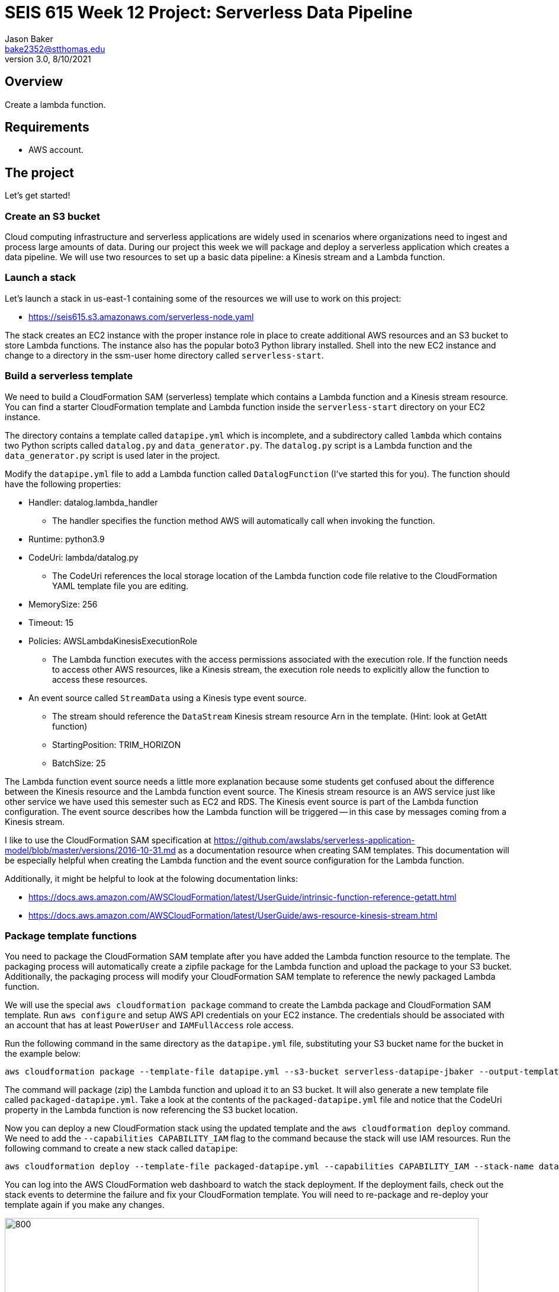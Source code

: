 :doctype: article
:blank: pass:[ +]

:sectnums!:

= SEIS 615 Week 12 Project: Serverless Data Pipeline
Jason Baker <bake2352@stthomas.edu>
3.0, 8/10/2021

== Overview
Create a lambda function.

== Requirements

  * AWS account.

== The project

Let's get started!

=== Create an S3 bucket

Cloud computing infrastructure and serverless applications are widely used in scenarios where organizations need to ingest and process large amounts of data. During our project this week we will package and deploy a serverless application which creates a data pipeline. We will use two resources to set up a basic data pipeline: a Kinesis stream and a Lambda function.

=== Launch a stack

Let's launch a stack in us-east-1 containing some of the resources we will use to work on this project:

  * https://seis615.s3.amazonaws.com/serverless-node.yaml

The stack creates an EC2 instance with the proper instance role in place to create additional AWS resources and an S3 bucket to store Lambda functions. The instance also has the popular boto3 Python library installed. Shell into the new EC2 instance and change to a directory in the ssm-user home directory called `serverless-start`.

=== Build a serverless template

We need to build a CloudFormation SAM (serverless) template which contains a Lambda function and a Kinesis stream resource. You can find a starter CloudFormation template and Lambda function inside the `serverless-start` directory on your EC2 instance.

The directory contains a template called `datapipe.yml` which is incomplete, and a subdirectory called `lambda` which contains two Python scripts called `datalog.py` and `data_generator.py`. The `datalog.py` script is a Lambda function and the `data_generator.py` script is used later in the project.

Modify the `datapipe.yml` file to add a Lambda function called `DatalogFunction` (I've started this for you). The function should have the following properties:

  * Handler: datalog.lambda_handler
    ** The handler specifies the function method AWS will automatically call when invoking the function.
  * Runtime: python3.9
  * CodeUri: lambda/datalog.py
    ** The CodeUri references the local storage location of the Lambda function code file relative to the CloudFormation YAML template file you are editing.
  * MemorySize: 256
  * Timeout: 15
  * Policies: AWSLambdaKinesisExecutionRole 
    ** The Lambda function executes with the access permissions associated with the execution role. If the function needs to access other AWS resources, like a Kinesis stream, the execution role needs to explicitly allow the function to access these resources.
  * An event source called `StreamData` using a Kinesis type event source. 
    ** The stream should reference the `DataStream` Kinesis stream resource Arn in the template. (Hint: look at GetAtt function)
    ** StartingPosition: TRIM_HORIZON
    ** BatchSize: 25

The Lambda function event source needs a little more explanation because some students get confused about the difference between the Kinesis resource and the Lambda function event source. The Kinesis stream resource is an AWS service just like other service we have used this semester such as EC2 and RDS. The Kinesis event source is part of the Lambda function configuration. The event source describes how the Lambda function will be triggered -- in this case by messages coming from a Kinesis stream. 

I like to use the CloudFormation SAM specification at https://github.com/awslabs/serverless-application-model/blob/master/versions/2016-10-31.md as a documentation resource when creating SAM templates. This documentation will be especially helpful when creating the Lambda function and the event source configuration for the Lambda function.

Additionally, it might be helpful to look at the folowing documentation links:

 * https://docs.aws.amazon.com/AWSCloudFormation/latest/UserGuide/intrinsic-function-reference-getatt.html
 * https://docs.aws.amazon.com/AWSCloudFormation/latest/UserGuide/aws-resource-kinesis-stream.html

=== Package template functions

You need to package the CloudFormation SAM template after you have added the Lambda function resource to the template. The packaging process will automatically create a zipfile package for the Lambda function and upload the package to your S3 bucket. Additionally, the packaging process will modify your CloudFormation SAM template to reference the newly packaged Lambda function. 

We will use the special `aws cloudformation package` command to create the Lambda package and CloudFormation SAM template. Run `aws configure` and setup AWS API credentials on your EC2 instance. The credentials should be associated with an account that has at least `PowerUser` and `IAMFullAccess` role access. 

Run the following command in the same directory as the `datapipe.yml` file, substituting your S3 bucket name for the bucket in the example below:

  aws cloudformation package --template-file datapipe.yml --s3-bucket serverless-datapipe-jbaker --output-template-file packaged-datapipe.yml

The command will package (zip) the Lambda function and upload it to an S3 bucket. It will also generate a new template file called `packaged-datapipe.yml`. Take a look at the contents of the `packaged-datapipe.yml` file and notice that the CodeUri property in the Lambda function is now referencing the S3 bucket location. 

Now you can deploy a new CloudFormation stack using the updated template and the `aws cloudformation deploy` command.
We need to add the `--capabilities CAPABILITY_IAM` flag to the command because the stack will use IAM resources. Run the following command to create a new stack called `datapipe`:

  aws cloudformation deploy --template-file packaged-datapipe.yml --capabilities CAPABILITY_IAM --stack-name datapipe

You can log into the AWS CloudFormation web dashboard to watch the stack deployment. If the deployment fails, check out the stack events to determine the failure and fix your CloudFormation template. You will need to re-package and re-deploy your template again if you make any changes.

image:../images/assignment11/serverless-pipeline.png["800","800"]

=== Push data into Kinesis stream

Now we've arrived at the fun part of the project. We can use Kinesis streams to ingest large amounts of data into an application platform. The source of the data could be log events from servers, data collected from physical sensors, or messages from other application services running in our cloud environment. Each message ingested by a Kinesis stream is placed on a shard where it is stored for up to 24 hours. Stream consumers can read messages that are currently stored in shards. 

In this project we are using a Lambda function as a stream consumer. The Lambda function has an event source connected to the stream, meaning that the function will continuously poll the stream looking for new messages. Currently the Kinesis stream doesn't have any messages for the Lambda function to process so the function isn't doing anything.

Take a quick look at the `datalog.py` Lambda function code. Kinesis messages are sent to the Lambda function in an `event` object. Each `event` contains one or more messages in a `Records` list. The Lambda function extracts the Kinesis message data (encoded in base64 format) and outputs it to stdout. Remember, anything that is output to stdout by a Lambda function is automatically written to a CloudWatch log file. Basically, this Lambda function is just taking Kinesis messages and logging the message payloads to CloudWatch logs.

Let's push some messages into the Kinesis stream. You can find a message generation script in the `lambda` sub-directory called `data_generator.py`. Run the following command to push messages into your Kinesis stream:

  python3 data_generator.py

The script generates 1000 individual messages (small JSON objects) and pushes the messages in batches to Kinesis. We could easily push millions of messages to Kinesis if we needed to. Go to the AWS web console and look at the Kinesis stream dashboard. Check out the monitoring statistics for the `datastream` stream. 

The `Get Records Iterator Age` chart is really important. It shows you the average amount of time a message waits in the stream before being read by a consumer. If this value shoots up, it likely means there's a processing problem with the stream message consumer -- in this case a Lambda function. Also, look at the `Get Records (Count)` chart. You should see a spike of activity in the chart showing the messages generated by the `data_generator.py` script.

Next, go to the Lambda web console and select the DatalogFunction. Click on the monitoring panel and look at the `Invocations` and `Errors/Availability %` charts. The function was invoked repeatedly (a couple dozen times) in a matter of seconds, so the charts probably only display a small dot when the invocations took place. Click on the `View logs in CloudWatch` link and click on the log stream associated with the Lambda function. Every function logs events to a CloudWatch group, and each group will contain one more more log streams. You should see a bunch of events in the log stream which look something like this:

  Decoded payload: b'{"x": "8.935657790150914", "y": "0.3959967501453543", "is_hot": "N", "id": "3358-11"}'

Congratulations! You have successfully setup a data pipeline. The Lambda function isn't really that exciting because it's just writing the message payload into CloudWatch logs. In this week's assignment you will modify the CloudFormation template and add additional resources to do something more useful with the data.

=== Serverless Guru task (optional)

The `datalog.py` script currently logs the entire JSON message payload (`str(payload)`). Modify the `datalog.py` script to only log the `id`, `x`, and `y` attributes from the JSON payload.

=== Show me your work

Please show me the Lambda function logs in CloudWatch.

=== Terminate AWS resources

I recommend terminating the CloudFormation stack when you have completed the assignment. While Lambda functions don't cost anything unless they are invoked, you have to pay for a Kinesis stream on an hourly basis ($0.36/shard/day).

Note, do not delete your `datapipe.yml` CloudFormation template. You will continue to expand this template during this week's assignment. You may want to commit your current template to the assignment's repository and stop your EC2 instance.

